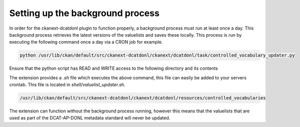Setting up the background process
===================================================================================================

In order for the ckanext-dcatdonl plugin to function properly, a background process must run at
least once a day. This background process retrieves the latest versions of the valuelists and saves
these locally. This process is run by executing the following command once a day via a CRON job for
example.

.. code-block:: bash

    python /usr/lib/ckan/default/src/ckanext-dcatdonl/ckanext/dcatdonl/task/controlled_vocabulary_updater.py

Ensure that the python script has READ and WRITE access to the following directory and its contents

The extension provides a `.sh` file which executes the above command, this file can easily be added to your
servers crontab. This file is located in `shell/valuelist_updater.sh`.

.. code-block:: bash

    /usr/lib/ckan/default/src/ckanext-dcatdonl/ckanext/dcatdonl/resources/controlled_vocabularies

The extension can function without the background process running, however this means that the
valuelists that are used as part of the DCAT-AP-DONL metadata standard will never be updated.
